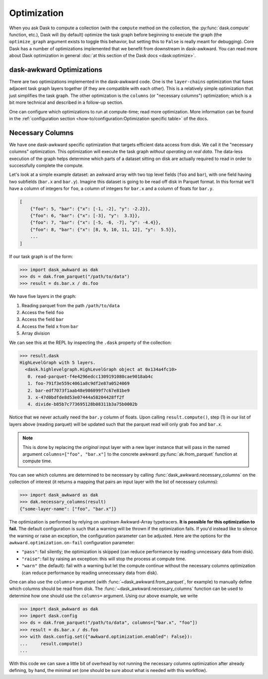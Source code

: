 Optimization
------------

When you ask Dask to compute a collection (with the ``compute`` method
on the collection, the :py:func:`dask.compute` function, etc.), Dask
will (by default) optimize the task graph before beginning to execute
the graph (the ``optimize_graph`` argument exists to toggle this
behavior, but setting this to ``False`` is really meant for
debugging). Core Dask has a number of optimizations implemented that
we benefit from downstream in dask-awkward. You can read more about
Dask optimization in general :doc:`at this section of the Dask docs
<dask:optimize>`.

dask-awkward Optimizations
^^^^^^^^^^^^^^^^^^^^^^^^^^

There are two optimizations implemented in the dask-awkward code. One
is the ``layer-chains`` optimization that fuses adjacent task graph
layers together (if they are compatible with each other). This is a
relatively simple optimization that just simplifies the task graph.
The other optimization is the ``columns`` (or "necessary columns")
optimization; which is a bit more technical and described in a
follow-up section.

One can configure which optimizations to run at compute-time; read
more optimization. More information can be found in the
:ref:`configuration section
<how-to/configuration:Optimization specific table>` of the docs.


Necessary Columns
^^^^^^^^^^^^^^^^^

We have one dask-awkward specific optimization that targets efficient
data access from disk. We call it the "necessary columns"
optimization. This optimization will execute the task graph *without
operating on real data*. The data-less execution of the graph helps
determine which parts of a dataset sitting on disk are actually
required to read in order to successfully complete the compute.

Let's look at a simple example dataset: an awkward array with two top
level fields (``foo`` and ``bar``), with one field having two
subfields (``bar.x`` and ``bar.y``). Imagine this dataset is going to
be read off disk in Parquet format. In this format we'll have a column
of integers for ``foo``, a column of integers for ``bar.x`` and a
column of floats for ``bar.y``.

.. code:: js

   [
       {"foo": 5, "bar": {"x": [-1, -2], "y": -2.2}},
       {"foo": 6, "bar": {"x": [-3], "y":  3.3}},
       {"foo": 7, "bar": {"x": [-5, -6, -7], "y": -4.4}},
       {"foo": 8, "bar": {"x": [8, 9, 10, 11, 12], "y":  5.5}},
       ...
   ]

If our task graph is of the form:

.. code:: pycon

   >>> import dask_awkward as dak
   >>> ds = dak.from_parquet("/path/to/data")
   >>> result = ds.bar.x / ds.foo

We have five layers in the graph:

1. Reading parquet from the path ``/path/to/data``
2. Access the field ``foo``
3. Access the field ``bar``
4. Access the field ``x`` from ``bar``
5. Array division

We can see this at the REPL by inspecting the ``.dask`` property of
the collection:

.. code-block::

   >>> result.dask
   HighLevelGraph with 5 layers.
     <dask.highlevelgraph.HighLevelGraph object at 0x134a4fc10>
      0. read-parquet-f4e4296edcc1309191080cae9018ab4c
      1. foo-791f3e559c4061a8c9df2e87a0524069
      2. bar-edf7073f1aab48e986099f7c67e81be9
      3. x-47d0bdfde8d53e07444a58204428ff2f
      4. divide-b85b7c773695128b08311b3a75b0002b

Notice that we never actually need the ``bar.y`` column of floats.
Upon calling ``result.compute()``, step (1) in our list of layers
above (reading parquet) will be updated such that the parquet read
will only grab ``foo`` and ``bar.x``.

.. note::

   This is done by replacing the *original* input layer with a new
   layer instance that will pass in the named argument
   ``columns=["foo", "bar.x"]`` to the concrete awkward
   :py:func:`ak.from_parquet` function at compute time.

You can see which columns are determined to be necessary by calling
:func:`dask_awkward.necessary_columns` on the collection of interest
(it returns a mapping that pairs an input layer with the list of
necessary columns):

.. code:: pycon

   >>> import dask_awkward as dak
   >>> dak.necessary_columns(result)
   {"some-layer-name": ["foo", "bar.x"]}

The optimization is performed by relying on upstream Awkward-Array
typetracers. **It is possible for this optimization to fail.** The
default configuration is such that a warning will be thrown if the
optimization fails. If you'd instead like to silence the warning or
raise an exception, the configuration parameter can be adjusted. Here
are the options for the ``awkward.optimization.on-fail`` configuration
parameter:

- ``"pass"``: fail silently; the optimization is skipped (can reduce
  performance by reading unncessary data from disk).
- ``"raise"``: fail by raising an exception: this will stop the process
  at compute time.
- ``"warn"`` (the default): fail with a warning but let the compute
  continue without the necessary columns optimization (can reduce
  performance by reading unnecessary data from disk).

One can also use the ``columns=`` argument (with
:func:`~dask_awkward.from_parquet`, for example) to manually define
which columns should be read from disk. The
:func:`~dask_awkward.necessary_columns` function can be used to
determine how one should use the ``columns=`` argument. Using our
above example, we write

.. code:: pycon

   >>> import dask_awkward as dak
   >>> import dask.config
   >>> ds = dak.from_parquet("/path/to/data", columns=["bar.x", "foo"])
   >>> result = ds.bar.x / ds.foo
   >>> with dask.config.set({"awkward.optimization.enabled": False}):
   ...     result.compute()
   ...

With this code we can save a little bit of overhead by not running the
necessary columns optimization after already defining, by hand, the
minimal set (one should be sure about what is needed with this
workflow).


.. raw:: html

   <script data-goatcounter="https://dask-awkward.goatcounter.com/count"
           async src="//gc.zgo.at/count.js"></script>
